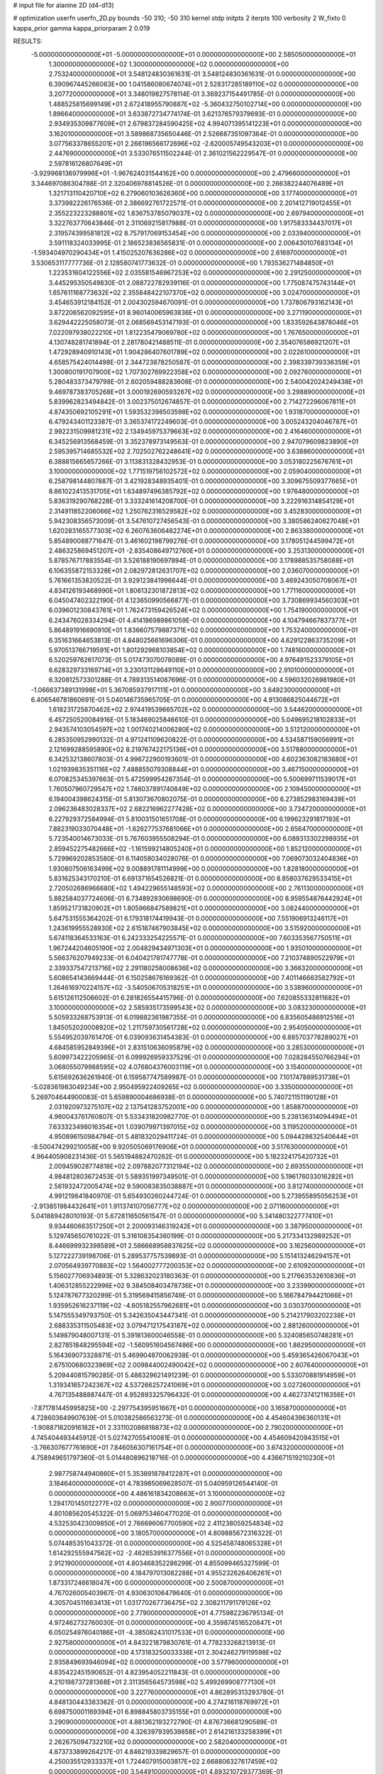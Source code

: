 # input file for alanine 2D (d4-d13)

# optimization
userfn       userfn_2D.py
bounds       -50 310; -50 310
kernel       stdp
initpts      2
iterpts      100
verbosity    2
W_fixto      0
kappa_prior  gamma
kappa_priorparam 2 0.019

RESULTS:
 -5.000000000000000E+01 -5.000000000000000E+01  0.000000000000000E+00       2.585050000000000E+01
  1.300000000000000E+02  1.300000000000000E+02  0.000000000000000E+00       2.753240000000000E+01       3.548124830361631E-01  3.548124830361631E-01       0.000000000000000E+00  6.390967445266063E+00
  1.041586080674074E+01  2.528317285189110E+02  0.000000000000000E+00       3.207720000000000E+01       3.348019827578114E-01  3.369237154491785E-01       0.000000000000000E+00  1.488525815699149E+01
  2.672418955790887E+02 -5.360432750102714E+00  0.000000000000000E+00       1.896640000000000E+01       3.633872734774174E-01  3.621376579379693E-01       0.000000000000000E+00  2.934935309877609E+01
  2.679837284590425E+02  4.994071395141223E+01  0.000000000000000E+00       3.162010000000000E+01       3.589868735650446E-01  2.526687351097364E-01       0.000000000000000E+00  3.077563378655201E+01
  2.266196566172696E+02 -2.620005749543203E+01  0.000000000000000E+00       2.447690000000000E+01       3.533076511502244E-01  2.361021562229547E-01       0.000000000000000E+00  2.597816126807649E+01
 -3.929968136979996E+01 -1.967624031544162E+00  0.000000000000000E+00       2.479660000000000E+01       3.344697086304788E-01  2.320406978814526E-01       0.000000000000000E+00  2.266382244076489E+01
  1.321713110420710E+02  6.279060103626360E+00  0.000000000000000E+00       3.177400000000000E+01       3.373982226176536E-01  2.386692761722571E-01       0.000000000000000E+00  2.201412719012455E+01
  2.355223223288801E+02  1.836753785079037E+02  0.000000000000000E+00       2.697940000000000E+01       3.322763770643846E-01  2.311069215817988E-01       0.000000000000000E+00  1.917583334437017E+01
  2.319574399581812E+02  8.757917069153454E+00  0.000000000000000E+00       2.033940000000000E+01       3.591118324033995E-01  2.186523836565831E-01       0.000000000000000E+00  2.006430107683134E+01
 -1.593404970290434E+01  1.415025207636286E+02  0.000000000000000E+00       2.616970000000000E+01       3.530653117777736E-01  2.128580741773632E-01       0.000000000000000E+00  1.793536271484850E+01
  1.223531604122556E+02  2.035581546967253E+02  0.000000000000000E+00       2.291250000000000E+01       3.445295350549830E-01  2.088722782939116E-01       0.000000000000000E+00  1.775087475743144E+01
  1.657611168773632E+02  2.355848422107370E+02  0.000000000000000E+00       3.024700000000000E+01       3.454653912184152E-01  2.004302594670091E-01       0.000000000000000E+00  1.737806793162143E+01
  3.872206562092595E+01  8.960140065963836E+01  0.000000000000000E+00       3.271190000000000E+01       3.629442225058073E-01  2.068569453147193E-01       0.000000000000000E+00  1.833592643878046E+01
  7.022097938022210E+01  1.812235479069780E+02  0.000000000000000E+00       1.767650000000000E+01       4.130748281741894E-01  2.281780421488511E-01       0.000000000000000E+00  2.354076586921207E+01
  1.472928940910143E+01  1.904286407601789E+02  0.000000000000000E+00       2.022610000000000E+01       4.658575424014498E-01  2.344723878250587E-01       0.000000000000000E+00  2.398339739336359E+01
  1.300800191707900E+02  1.707302769922358E+02  0.000000000000000E+00       2.092760000000000E+01       5.280483373479798E-01  2.602059488283608E-01       0.000000000000000E+00  2.540042024249438E+01
  9.469787383705268E+01  3.000192690593267E+02  0.000000000000000E+00       3.298890000000000E+01       5.839962823494842E-01  3.002375012674857E-01       0.000000000000000E+00  2.714272296067811E+01
  4.874350692105291E+01  1.593532398503598E+02  0.000000000000000E+00       1.931870000000000E+01       6.479243401123387E-01  3.365374172249603E-01       0.000000000000000E+00  3.005243204046787E+01
  2.992231509981231E+02  2.134945975379663E+02  0.000000000000000E+00       2.416460000000000E+01       6.345256913568459E-01  3.352378973149563E-01       0.000000000000000E+00  2.947079609823890E+01
  2.595395714685532E+02  2.702502762248641E+02  0.000000000000000E+00       3.638860000000000E+01       6.388815665657266E-01  3.113831328432953E-01       0.000000000000000E+00  3.053180225676761E+01
  3.100000000000000E+02  1.771519756102572E+02  0.000000000000000E+00       2.059040000000000E+01       6.258798144807887E-01  3.421928348935401E-01       0.000000000000000E+00  3.309675509377665E+01
  8.861022413531705E+01  1.634897496385792E+02  0.000000000000000E+00       1.976480000000000E+01       5.836319290768228E-01  3.333241614208700E-01       0.000000000000000E+00  3.222916314854129E+01
  2.314911852206066E+02  1.250762316529582E+02  0.000000000000000E+00       3.452830000000000E+01       5.942308356573009E-01  3.547610727456543E-01       0.000000000000000E+00  3.380586240627048E+01
  1.620283165577303E+02  6.260763606482274E+01  0.000000000000000E+00       2.863380000000000E+01       5.854890088771647E-01  3.461602198799276E-01       0.000000000000000E+00  3.178051244599472E+01
  2.486325869451207E+01 -2.835408649712760E+01  0.000000000000000E+00       3.253130000000000E+01       5.878576717883554E-01  3.526188190697894E-01       0.000000000000000E+00  3.178988535758088E+01
  6.106355872153328E+01  2.082972812631707E+02  0.000000000000000E+00       2.036070000000000E+01       5.761661353820522E-01  3.929123841996644E-01       0.000000000000000E+00  3.469243050708067E+01
  4.834126193468990E+01  1.806132301872813E+02  0.000000000000000E+00       1.771160000000000E+01       6.045047402322190E-01  4.123650990566877E-01       0.000000000000000E+00  3.730869934560303E+01
  6.039601230843761E+01  1.762473159426524E+02  0.000000000000000E+00       1.754190000000000E+01       6.243476028334294E-01  4.414186989861059E-01       0.000000000000000E+00  4.104794667837377E+01
  5.864891916690910E+01  1.836607579887371E+02  0.000000000000000E+00       1.753240000000000E+01       6.351631664653813E-01  4.848025661696306E-01       0.000000000000000E+00  4.629122863735209E+01
  5.970513766719591E+01  1.801292968103854E+02  0.000000000000000E+00       1.748160000000000E+01       6.520259762617073E-01  5.017473070078089E-01       0.000000000000000E+00  4.976491523379105E+01
  6.628329733169714E+01  3.230131128649110E+01  0.000000000000000E+00       2.910100000000000E+01       6.320812573301288E-01  4.789313514087696E-01       0.000000000000000E+00  4.596032026981980E+01
 -1.066637389131998E+01  5.367085937917111E+01  0.000000000000000E+00       3.649230000000000E+01       6.406546781860691E-01  5.040146735965705E-01       0.000000000000000E+00  4.913086825044672E+01
  1.618231725870462E+02  2.974419539665702E+02  0.000000000000000E+00       3.544620000000000E+01       6.457250520084916E-01  5.183469025846610E-01       0.000000000000000E+00  5.049695218102833E+01
  2.943574103054597E+02  1.001740214006280E+02  0.000000000000000E+00       3.512120000000000E+01       6.285350952990132E-01  4.971241109620822E-01       0.000000000000000E+00  4.534587159056991E+01
  2.121699288595890E+02  8.219767422175136E+01  0.000000000000000E+00       3.517880000000000E+01       6.342532138607803E-01  4.996722900193601E-01       0.000000000000000E+00  4.602363082183680E+01
  1.021939835351116E+02  7.488855079308844E+01  0.000000000000000E+00       3.467150000000000E+01       6.070825345397663E-01  5.472599954287354E-01       0.000000000000000E+00  5.500699711539017E+01
  1.760507960729547E+02  1.746037891740849E+02  0.000000000000000E+00       2.109450000000000E+01       6.194004398624315E-01  5.813073670802075E-01       0.000000000000000E+00  6.273852983169439E+01
  2.096236483028337E+02  2.682216962277428E+02  0.000000000000000E+00       3.734720000000000E+01       6.227929372584994E-01  5.810031501651708E-01       0.000000000000000E+00  6.199623291817193E+01
  7.882319033070448E+01 -1.626277537681066E+01  0.000000000000000E+00       2.656470000000000E+01       5.723540014673033E-01  5.767603955508294E-01       0.000000000000000E+00  6.089313302298935E+01
  2.859452275482666E+02 -1.161599214805240E+01  0.000000000000000E+00       1.852120000000000E+01       5.729969202853580E-01  6.114058034028076E-01       0.000000000000000E+00  7.069073032404836E+01
  1.930807506163499E+02  9.008891781114999E+00  0.000000000000000E+00       1.828180000000000E+01       5.831625343170210E-01  6.691371654526821E-01       0.000000000000000E+00  8.858037629533415E+01
  2.720502686966680E+02  1.494229655148593E+02  0.000000000000000E+00       2.761130000000000E+01       5.882584037724606E-01  6.734892930698690E-01       0.000000000000000E+00  8.959554876442924E+01
  1.859521731820902E+01  1.805966847589821E+01  0.000000000000000E+00       3.082440000000000E+01       5.647531555364202E-01  6.179318174419943E-01       0.000000000000000E+00  7.551906913246117E+01
  1.243619955528930E+02  2.615187467903845E+02  0.000000000000000E+00       3.515920000000000E+01       5.674118364533163E-01  6.242333254225571E-01       0.000000000000000E+00  7.603353567750511E+01
  1.967244204605190E+02  2.004829434971303E+01  0.000000000000000E+00       1.935010000000000E+01       5.566376207949233E-01  6.040421781747778E-01       0.000000000000000E+00  7.210374890522979E+01
  2.339337547213716E+02  2.291180258008636E+02  0.000000000000000E+00       3.366320000000000E+01       5.608654143669444E-01  6.150258676169362E-01       0.000000000000000E+00  7.401146663582792E+01
  1.264616970224157E+02 -3.540506705318251E+01  0.000000000000000E+00       3.538960000000000E+01       5.615126112506602E-01  6.281826554415796E-01       0.000000000000000E+00  7.620855332811682E+01
  3.100000000000000E+02  2.585935173599543E+02  0.000000000000000E+00       3.083230000000000E+01       5.505933268753913E-01  6.019882361987355E-01       0.000000000000000E+00  6.835605486912516E+01
  1.845052020008920E+02  1.211759730561728E+02  0.000000000000000E+00       2.954050000000000E+01       5.554952039761470E-01  6.039093631454383E-01       0.000000000000000E+00  6.885703778289027E+01
  4.684585952849396E+01  2.831510636095879E+02  0.000000000000000E+00       3.285300000000000E+01       5.609973422205965E-01  6.099926959337529E-01       0.000000000000000E+00  7.028284550766294E+01
  3.068055079988595E+02  4.076804376003119E+01  0.000000000000000E+00       3.154000000000000E+01       5.615692636261940E-01  6.159587747589987E-01       0.000000000000000E+00  7.101747889531738E+01
 -5.028361983049234E+00  2.950495922409265E+02  0.000000000000000E+00       3.335000000000000E+01       5.269704644900083E-01  5.659890004686938E-01       0.000000000000000E+00  5.740721151190128E+01
  2.031920973275107E+02  2.137541283752001E+00  0.000000000000000E+00       1.858870000000000E+01       4.960043761760807E-01  5.533431820982770E-01       0.000000000000000E+00  5.238136314094494E+01
  7.633323498016354E+01  1.039079971397015E+02  0.000000000000000E+00       3.119520000000000E+01       4.950896150984794E-01  5.481832029411724E-01       0.000000000000000E+00  5.094429832540644E+01
 -8.500474299210058E+00  9.920505069176906E+01  0.000000000000000E+00       3.517630000000000E+01       4.964405908231436E-01  5.565194882470262E-01       0.000000000000000E+00  5.182324175420732E+01
  2.009459028774818E+02  2.097882077312194E+02  0.000000000000000E+00       2.693550000000000E+01       4.984812803672453E-01  5.589351997349501E-01       0.000000000000000E+00  5.196176033016282E+01
  2.561932472005474E+02  9.590083835038887E+01  0.000000000000000E+00       3.812740000000000E+01       4.991219841840970E-01  5.654930260244724E-01       0.000000000000000E+00  5.273955895056253E+01
 -2.913851984432641E+01  1.911374107056777E+02  0.000000000000000E+00       2.071160000000000E+01       5.041889428010193E-01  5.672811650561547E-01       0.000000000000000E+00  5.341480322777410E+01
  9.934460663517250E+01  2.200093146319242E+01  0.000000000000000E+00       3.387950000000000E+01       5.129745650761022E-01  5.316108354360199E-01       0.000000000000000E+00  5.217334132989252E+01
  8.446699932398589E+01  2.586668958837625E+02  0.000000000000000E+00       3.162560000000000E+01       5.127222739198706E-01  5.289537757539893E-01       0.000000000000000E+00  5.151413246294157E+01
  2.070564939770883E+02  1.564002777200353E+02  0.000000000000000E+00       2.610920000000000E+01       5.156027706934893E-01  5.328632023180363E-01       0.000000000000000E+00  5.217663532610836E+01
  1.406312855222996E+02  9.384508403478736E+01  0.000000000000000E+00       3.233990000000000E+01       5.124787677320299E-01  5.319569415856749E-01       0.000000000000000E+00  5.166784794421066E+01
  1.935952616237119E+02 -4.605182557962681E+01  0.000000000000000E+00       3.030370000000000E+01       5.147555349793750E-01  5.342635043447341E-01       0.000000000000000E+00  5.214217903202238E+01
  2.688335311505483E+02  3.079471217543187E+02  0.000000000000000E+00       2.881260000000000E+01       5.149879048007131E-01  5.391813600046558E-01       0.000000000000000E+00  5.324085650748281E+01
  2.827851848295594E+02 -1.560951604567486E+00  0.000000000000000E+00       1.862950000000000E+01       5.164369073328871E-01  5.469904870062938E-01       0.000000000000000E+00  5.459365426067043E+01
  2.675100680323969E+02  2.009844002490042E+02  0.000000000000000E+00       2.607640000000000E+01       5.209440815790285E-01  5.486329621491239E-01       0.000000000000000E+00  5.533070881914959E+01
  1.319341657242367E+02  4.537266257241069E+01  0.000000000000000E+00       3.027260000000000E+01       4.767135488887447E-01  4.952893325796432E-01       0.000000000000000E+00  4.462737412116356E+01
 -7.871781445995825E+00 -2.297754395951667E+01  0.000000000000000E+00       3.165870000000000E+01       4.728603649907639E-01  5.010382586563273E-01       0.000000000000000E+00  4.454604396360131E+01
 -1.908871620916182E+01  2.331102086818873E+02  0.000000000000000E+00       2.790200000000000E+01       4.745404493445912E-01  5.027427055410081E-01       0.000000000000000E+00  4.454609420943515E+01
 -3.766307677761690E+01  7.846056307161754E+01  0.000000000000000E+00       3.674320000000000E+01       4.758949651797360E-01  5.014480896218716E-01       0.000000000000000E+00  4.436671519210230E+01
  2.987758744940860E+01  5.353891878412287E+01  0.000000000000000E+00       3.184640000000000E+01       4.783985069628507E-01  5.040959126544140E-01       0.000000000000000E+00  4.486161834208663E+01
  3.100000000000000E+02  1.294170145012277E+02  0.000000000000000E+00       2.900770000000000E+01       4.801085620545322E-01  5.069753460477020E-01       0.000000000000000E+00  4.532530423009850E+01
  2.766696067700590E+02  2.411238059254834E+02  0.000000000000000E+00       3.180570000000000E+01       4.809885672316322E-01  5.074485351043372E-01       0.000000000000000E+00  4.525458748065328E+01
  1.614292555947562E+02 -2.462653916377556E+01  0.000000000000000E+00       2.912190000000000E+01       4.803468352286299E-01  4.855099465327599E-01       0.000000000000000E+00  4.184797013082288E+01
  4.955232626406261E+01  1.873317246618047E+00  0.000000000000000E+00       2.500870000000000E+01       4.767026005403967E-01  4.930630106479640E-01       0.000000000000000E+00  4.305704511663413E+01
  1.031770267736475E+02  2.308211791179126E+02  0.000000000000000E+00       2.779000000000000E+01       4.775982236795134E-01  4.972462732760030E-01       0.000000000000000E+00  4.359874516520847E+01
  6.050254976040186E+01 -4.385082431017533E+01  0.000000000000000E+00       2.927580000000000E+01       4.843221879830761E-01  4.778233268213913E-01       0.000000000000000E+00  4.173183250033336E+01
  2.304246279119598E+02  2.935849693946094E+02  0.000000000000000E+00       3.577960000000000E+01       4.835422451590652E-01  4.823954052211843E-01       0.000000000000000E+00  4.210198737281368E+01
  2.311356564573598E+02  5.499269908777130E+01  0.000000000000000E+00       3.227760000000000E+01       4.862895313293780E-01  4.848130443383362E-01       0.000000000000000E+00  4.274216118769972E+01
  6.698750001169394E+01  6.898845803735155E+01  0.000000000000000E+00       3.290900000000000E+01       4.881362193272790E-01  4.876736681290589E-01       0.000000000000000E+00  4.326397939539858E+01
  2.614216133258399E+01  2.262675094732210E+02  0.000000000000000E+00       2.582040000000000E+01       4.873733899264217E-01  4.846219339829657E-01       0.000000000000000E+00  4.250035512933337E+01
  1.724407915003817E+02  2.668806327617459E+02  0.000000000000000E+00       3.544910000000000E+01       4.893210729377369E-01  4.868143109604437E-01       0.000000000000000E+00  4.295124461804596E+01
  1.609590099447811E+02  1.442173943721883E+02  0.000000000000000E+00       2.412290000000000E+01       4.919409110926792E-01  4.890723765920995E-01       0.000000000000000E+00  4.358403494840618E+01
  1.759697041985286E+01  1.232270358599525E+02  0.000000000000000E+00       2.909500000000000E+01       4.949500498313379E-01  4.896273884687622E-01       0.000000000000000E+00  4.405651314312965E+01
  1.951852679115580E+02  7.464043110434735E+00  0.000000000000000E+00       1.828010000000000E+01       4.978654965310100E-01  4.930282102751747E-01       0.000000000000000E+00  4.512817720131481E+01
  2.903613266478882E+02  2.825387510618302E+02  0.000000000000000E+00       3.134610000000000E+01       5.002000740719099E-01  4.950210321417673E-01       0.000000000000000E+00  4.569352716708308E+01
 -2.642124147707510E+01  2.774130488015294E+02  0.000000000000000E+00       3.211750000000000E+01       4.969487260449125E-01  4.934645834393654E-01       0.000000000000000E+00  4.514179462782269E+01
  2.861485793355588E+02  7.135972234986144E+01  0.000000000000000E+00       3.554290000000000E+01       4.985793550726853E-01  4.951873543508056E-01       0.000000000000000E+00  4.573013978327143E+01
  1.572948355509331E+02  2.022053365020620E+02  0.000000000000000E+00       2.275930000000000E+01       5.007371881834972E-01  4.978657679922259E-01       0.000000000000000E+00  4.648755646978287E+01
  1.732548754215523E+02  9.369385883736540E+01  0.000000000000000E+00       3.141960000000000E+01       4.893249634411185E-01  4.616754909228667E-01       0.000000000000000E+00  3.857447771118159E+01
  4.890536093740364E+01  2.505901339461190E+02  0.000000000000000E+00       2.975670000000000E+01       4.915803435195548E-01  4.612357955359807E-01       0.000000000000000E+00  3.857448243543529E+01
  2.724614877486749E+02  1.225619420862364E+02  0.000000000000000E+00       3.328850000000000E+01       4.929666496363327E-01  4.596021659006274E-01       0.000000000000000E+00  3.849475005805260E+01
  1.386865238287947E+02  2.364811375112418E+02  0.000000000000000E+00       3.063050000000000E+01       4.959391743674780E-01  4.603229461029572E-01       0.000000000000000E+00  3.891969914654244E+01
  9.656585555327059E+00  7.765892588118106E+01  0.000000000000000E+00       3.551820000000000E+01       4.976733560162165E-01  4.608367107907828E-01       0.000000000000000E+00  3.905759548766402E+01
  1.069951446884812E+02  1.084970618220260E+02  0.000000000000000E+00       3.179510000000000E+01       4.998431060560316E-01  4.622426001934612E-01       0.000000000000000E+00  3.949185072407055E+01
 -1.557328795826204E+01  1.718488439643531E+01  0.000000000000000E+00       3.500610000000000E+01       4.258873558270583E-01  4.106301142177664E-01       0.000000000000000E+00  2.873821048797414E+01
  1.938642347830683E+02  5.933363619744215E+01  0.000000000000000E+00       2.876090000000000E+01       4.257994038626667E-01  4.108590360881403E-01       0.000000000000000E+00  2.873971036419206E+01
  4.988411079456981E+00  1.621705156354090E+02  0.000000000000000E+00       2.167600000000000E+01       4.277390238176273E-01  4.114229361505259E-01       0.000000000000000E+00  2.892943421858074E+01
  7.911241075500934E+01  1.310256684044529E+02  0.000000000000000E+00       2.564780000000000E+01       4.270865203459377E-01  4.134901933149542E-01       0.000000000000000E+00  2.896402303171375E+01
  1.310184693224847E+02  2.926733517263987E+02  0.000000000000000E+00       3.692770000000000E+01       4.238594571741298E-01  4.176902493823225E-01       0.000000000000000E+00  2.901158690033244E+01
  2.444428774612734E+02  1.526333340302188E+02  0.000000000000000E+00       2.942910000000000E+01       4.242046952759397E-01  4.183715427154568E-01       0.000000000000000E+00  2.901156804382124E+01